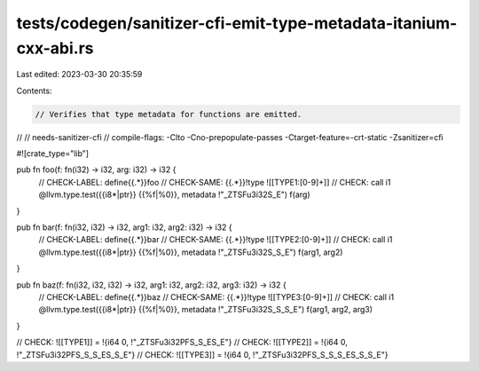 tests/codegen/sanitizer-cfi-emit-type-metadata-itanium-cxx-abi.rs
=================================================================

Last edited: 2023-03-30 20:35:59

Contents:

.. code-block:: rs

    // Verifies that type metadata for functions are emitted.
//
// needs-sanitizer-cfi
// compile-flags: -Clto -Cno-prepopulate-passes -Ctarget-feature=-crt-static -Zsanitizer=cfi

#![crate_type="lib"]

pub fn foo(f: fn(i32) -> i32, arg: i32) -> i32 {
    // CHECK-LABEL: define{{.*}}foo
    // CHECK-SAME: {{.*}}!type ![[TYPE1:[0-9]+]]
    // CHECK:       call i1 @llvm.type.test({{i8\*|ptr}} {{%f|%0}}, metadata !"_ZTSFu3i32S_E")
    f(arg)
}

pub fn bar(f: fn(i32, i32) -> i32, arg1: i32, arg2: i32) -> i32 {
    // CHECK-LABEL: define{{.*}}bar
    // CHECK-SAME: {{.*}}!type ![[TYPE2:[0-9]+]]
    // CHECK:       call i1 @llvm.type.test({{i8\*|ptr}} {{%f|%0}}, metadata !"_ZTSFu3i32S_S_E")
    f(arg1, arg2)
}

pub fn baz(f: fn(i32, i32, i32) -> i32, arg1: i32, arg2: i32, arg3: i32) -> i32 {
    // CHECK-LABEL: define{{.*}}baz
    // CHECK-SAME: {{.*}}!type ![[TYPE3:[0-9]+]]
    // CHECK:       call i1 @llvm.type.test({{i8\*|ptr}} {{%f|%0}}, metadata !"_ZTSFu3i32S_S_S_E")
    f(arg1, arg2, arg3)
}

// CHECK: ![[TYPE1]] = !{i64 0, !"_ZTSFu3i32PFS_S_ES_E"}
// CHECK: ![[TYPE2]] = !{i64 0, !"_ZTSFu3i32PFS_S_S_ES_S_E"}
// CHECK: ![[TYPE3]] = !{i64 0, !"_ZTSFu3i32PFS_S_S_S_ES_S_S_E"}


